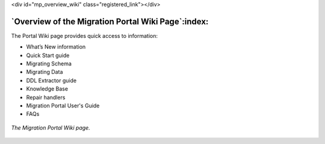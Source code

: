 .. raw:: html

<div id="mp_overview_wiki" class="registered_link"></div>


.. raw:: latex

    \newpage

***************************************************
`Overview of the Migration Portal Wiki Page`:index:
***************************************************

.. index:: resources
           knowledge base
           repair handlers

The Portal Wiki page provides quick access to information:

* What’s New information
* Quick Start guide
* Migrating Schema
* Migrating Data
* DDL Extractor guide
* Knowledge Base
* Repair handlers
* Migration Portal User's Guide
* FAQs


.. figure:: images/mp_overview_wiki.png
      :alt: migration portal image
      :align: center
      :scale: 35%

      *The Migration Portal Wiki page.*
